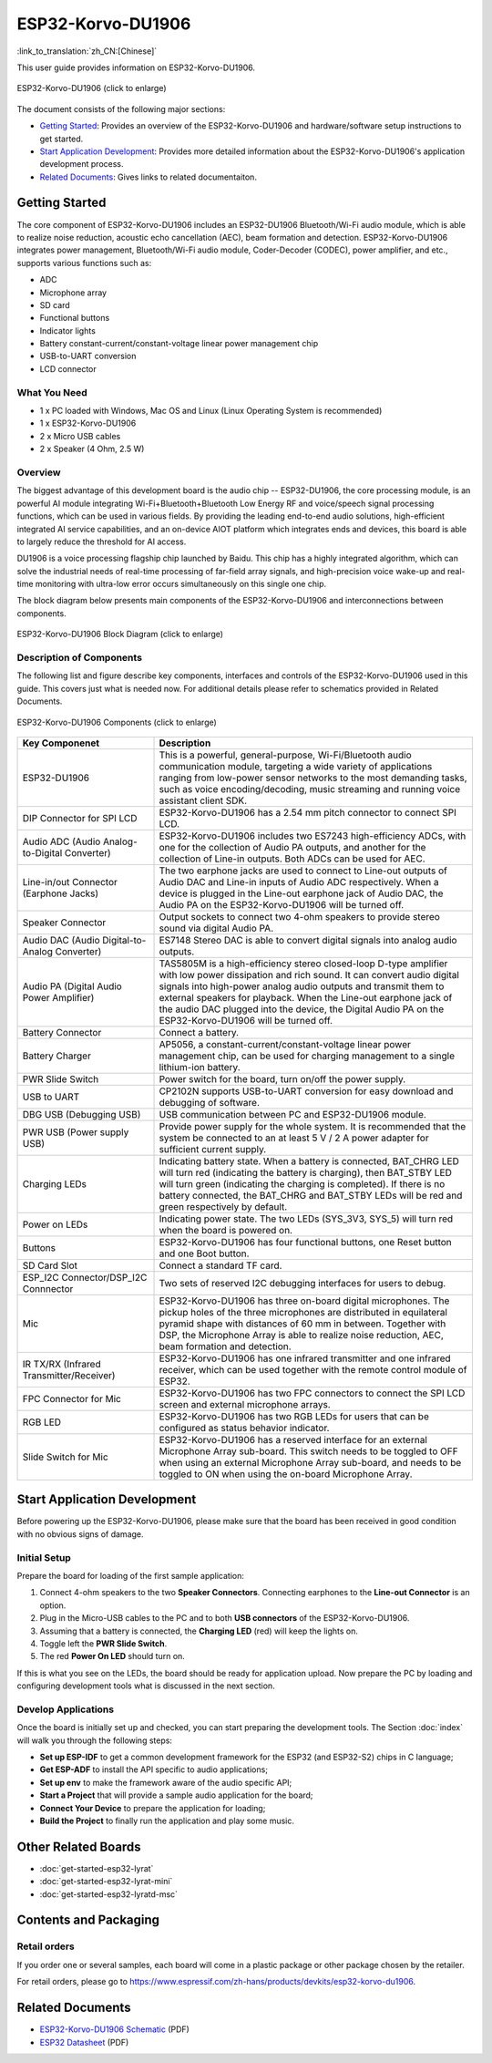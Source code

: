 
ESP32-Korvo-DU1906
===================
:link_to_translation:`zh_CN:[Chinese]`

This user guide provides information on ESP32-Korvo-DU1906. 


.. figure:: ../../../_static/esp32-korvo-du1906-v1.1.png
    :align: center
    :scale: 50%
    :alt: esp32-korvo-du1906
    :figclass: align-center

    ESP32-Korvo-DU1906 (click to enlarge)

The document consists of the following major sections:

- `Getting Started`_: Provides an overview of the ESP32-Korvo-DU1906 and hardware/software setup instructions to get started.
- `Start Application Development`_: Provides more detailed information about the ESP32-Korvo-DU1906's application development process.
- `Related Documents`_: Gives links to related documentaiton.


Getting Started
-----------------

The core component of ESP32-Korvo-DU1906 includes an ESP32-DU1906 Bluetooth/Wi-Fi audio module, which is able to realize noise reduction, acoustic echo cancellation (AEC), beam formation and detection. ESP32-Korvo-DU1906 integrates power management, Bluetooth/Wi-Fi audio module, Coder-Decoder (CODEC), power amplifier, and etc., supports various functions such as:

* ADC
* Microphone array
* SD card
* Functional buttons
* Indicator lights
* Battery constant-current/constant-voltage linear power management chip
* USB-to-UART conversion
* LCD connector


What You Need
~~~~~~~~~~~~~~

* 1 x PC loaded with Windows, Mac OS and Linux (Linux Operating System is recommended)
* 1 x ESP32-Korvo-DU1906
* 2 x Micro USB cables
* 2 x Speaker (4 Ohm, 2.5 W)

Overview
~~~~~~~~~

The biggest advantage of this development board is the audio chip -- ESP32-DU1906, the core processing module, is an powerful AI module integrating Wi-Fi+Bluetooth+Bluetooth Low Energy RF and voice/speech signal processing functions, which can be used in various fields. By providing the leading end-to-end audio solutions, high-efficient integrated AI service capabilities, and an on-device AIOT platform which integrates ends and devices, this board is able to largely reduce the threshold for AI access.

DU1906 is a voice processing flagship chip launched by Baidu. This chip has a highly integrated algorithm, which can solve the industrial needs of real-time processing of far-field array signals, and high-precision voice wake-up and real-time monitoring with ultra-low error occurs simultaneously on this single one chip.

The block diagram below presents main components of the ESP32-Korvo-DU1906 and interconnections between components.

.. figure:: ../../../_static/esp32-korvo-du1906-v1.1-block-diagram.png
    :align: center
    :scale: 50%
    :alt: esp32-korvo-du1906-block
    :figclass: align-center

    ESP32-Korvo-DU1906 Block Diagram (click to enlarge)


Description of Components
~~~~~~~~~~~~~~~~~~~~~~~~~~~

The following list and figure describe key components, interfaces and controls of the ESP32-Korvo-DU1906 used in this guide. This covers just what is needed now. For additional details please refer to schematics provided in Related Documents.

.. figure:: ../../../_static/esp32-korvo-du1906-v1.1-layout.png
    :align: center
    :scale: 50%
    :alt: esp32-korvo-du1906-components
    :figclass: align-center

    ESP32-Korvo-DU1906 Components (click to enlarge)

.. list-table::
   :widths: 30 70
   :header-rows: 1

   * - Key Componenet
     - Description
   * - ESP32-DU1906
     - This is a powerful, general-purpose, Wi-Fi/Bluetooth audio communication module, targeting a wide variety of applications ranging from low-power sensor networks to the most demanding tasks, such as voice encoding/decoding, music streaming and running voice assistant client SDK.
   * - DIP Connector for SPI LCD
     - ESP32-Korvo-DU1906 has a 2.54 mm pitch connector to connect SPI LCD.
   * - Audio ADC (Audio Analog-to-Digital Converter)
     - ESP32-Korvo-DU1906 includes two ES7243 high-efficiency ADCs, with one for the collection of Audio PA outputs, and another for the collection of Line-in outputs. Both ADCs can be used for AEC.
   * - Line-in/out Connector (Earphone Jacks)
     - The two earphone jacks are used to connect to Line-out outputs of Audio DAC and Line-in inputs of Audio ADC respectively. When a device is plugged in the Line-out earphone jack of Audio DAC, the Audio PA on the ESP32-Korvo-DU1906 will be turned off.
   * - Speaker Connector
     - Output sockets to connect two 4-ohm speakers to provide stereo sound via digital Audio PA.
   * - Audio DAC (Audio Digital-to-Analog Converter)
     - ES7148 Stereo DAC is able to convert digital signals into analog audio outputs.
   * - Audio PA (Digital Audio Power Amplifier)
     - TAS5805M is a high-efficiency stereo closed-loop D-type amplifier with low power dissipation and rich sound. It can convert audio digital signals into high-power analog audio outputs and transmit them to external speakers for playback. When the Line-out earphone jack of the audio DAC plugged into the device, the Digital Audio PA on the ESP32-Korvo-DU1906 will be turned off. 
   * - Battery Connector
     - Connect a battery.
   * - Battery Charger
     - AP5056, a constant-current/constant-voltage linear power management chip, can be used for charging management to a single lithium-ion battery.
   * - PWR Slide Switch
     - Power switch for the board, turn on/off the power supply.
   * - USB to UART
     - CP2102N supports USB-to-UART conversion for easy download and debugging of software.
   * - DBG USB (Debugging USB)
     - USB communication between PC and ESP32-DU1906 module.
   * - PWR USB (Power supply USB)
     - Provide power supply for the whole system. It is recommended that the system be connected to an at least 5 V / 2 A power adapter for sufficient current supply.
   * - Charging LEDs
     - Indicating battery state. When a battery is connected, BAT_CHRG LED will turn red (indicating the battery is charging), then BAT_STBY LED will turn green (indicating the charging is completed). If there is no battery connected, the BAT_CHRG and BAT_STBY LEDs will be red and green respectively by default.
   * - Power on LEDs
     - Indicating power state. The two LEDs (SYS_3V3, SYS_5) will turn red when the board is powered on.
   * - Buttons
     - ESP32-Korvo-DU1906 has four functional buttons, one Reset button and one Boot button.
   * - SD Card Slot
     - Connect a standard TF card. 
   * - ESP_I2C Connector/DSP_I2C Connnector
     - Two sets of reserved I2C debugging interfaces for users to debug.
   * - Mic
     - ESP32-Korvo-DU1906 has three on-board digital microphones. The pickup holes of the three microphones are distributed in equilateral pyramid shape with distances of 60 mm in between. Together with DSP, the Microphone Array is able to realize noise reduction, AEC, beam formation and detection.
   * - IR TX/RX (Infrared Transmitter/Receiver)
     - ESP32-Korvo-DU1906 has one infrared transmitter and one infrared receiver, which can be used together with the remote control module of ESP32.
   * - FPC Connector for Mic
     - ESP32-Korvo-DU1906 has two FPC connectors to connect the SPI LCD screen and external microphone arrays.    
   * - RGB LED
     - ESP32-Korvo-DU1906 has two RGB LEDs for users that can be configured as status behavior indicator.
   * - Slide Switch for Mic
     - ESP32-Korvo-DU1906 has a reserved interface for an external Microphone Array sub-board. This switch needs to be toggled to OFF when using an external Microphone Array sub-board, and needs to be toggled to ON when using the on-board Microphone Array.


Start Application Development
-----------------------------

Before powering up the ESP32-Korvo-DU1906, please make sure that the board has been received in good condition with no obvious signs of damage.

Initial Setup
~~~~~~~~~~~~~~

Prepare the board for loading of the first sample application:

1. Connect 4-ohm speakers to the two **Speaker Connectors**. Connecting earphones to the **Line-out Connector** is an option.
2. Plug in the Micro-USB cables to the PC and to both **USB connectors** of the ESP32-Korvo-DU1906.
3. Assuming that a battery is connected, the **Charging LED** (red) will keep the lights on.
4. Toggle left the **PWR Slide Switch**.
5. The red **Power On LED** should turn on.

If this is what you see on the LEDs, the board should be ready for application upload. Now prepare the PC by loading and configuring development tools what is discussed in the next section.

Develop Applications
~~~~~~~~~~~~~~~~~~~~~~

Once the board is initially set up and checked, you can start preparing the development tools. The Section :doc:`index` will walk you through the following steps:

* **Set up ESP-IDF** to get a common development framework for the ESP32 (and ESP32-S2) chips in C language;
* **Get ESP-ADF** to install the API specific to audio applications;
* **Set up env** to make the framework aware of the audio specific API;
* **Start a Project** that will provide a sample audio application for the board;
* **Connect Your Device** to prepare the application for loading;
* **Build the Project** to finally run the application and play some music.


Other Related Boards 
---------------------

* :doc:`get-started-esp32-lyrat`
* :doc:`get-started-esp32-lyrat-mini`
* :doc:`get-started-esp32-lyratd-msc`



Contents and Packaging
-----------------------

Retail orders
~~~~~~~~~~~~~~~

If you order one or several samples, each board will come in a plastic package or other package chosen by the retailer.

For retail orders, please go to https://www.espressif.com/zh-hans/products/devkits/esp32-korvo-du1906.


Related Documents
------------------

* `ESP32-Korvo-DU1906 Schematic`_ (PDF)
* `ESP32 Datasheet <https://www.espressif.com/sites/default/files/documentation/esp32_datasheet_en.pdf>`_ (PDF)

.. _ESP32-Korvo-DU1906 Schematic: https://dl.espressif.com/dl/schematics/ESP32-Korvo-DU1906-schematics.pdf
